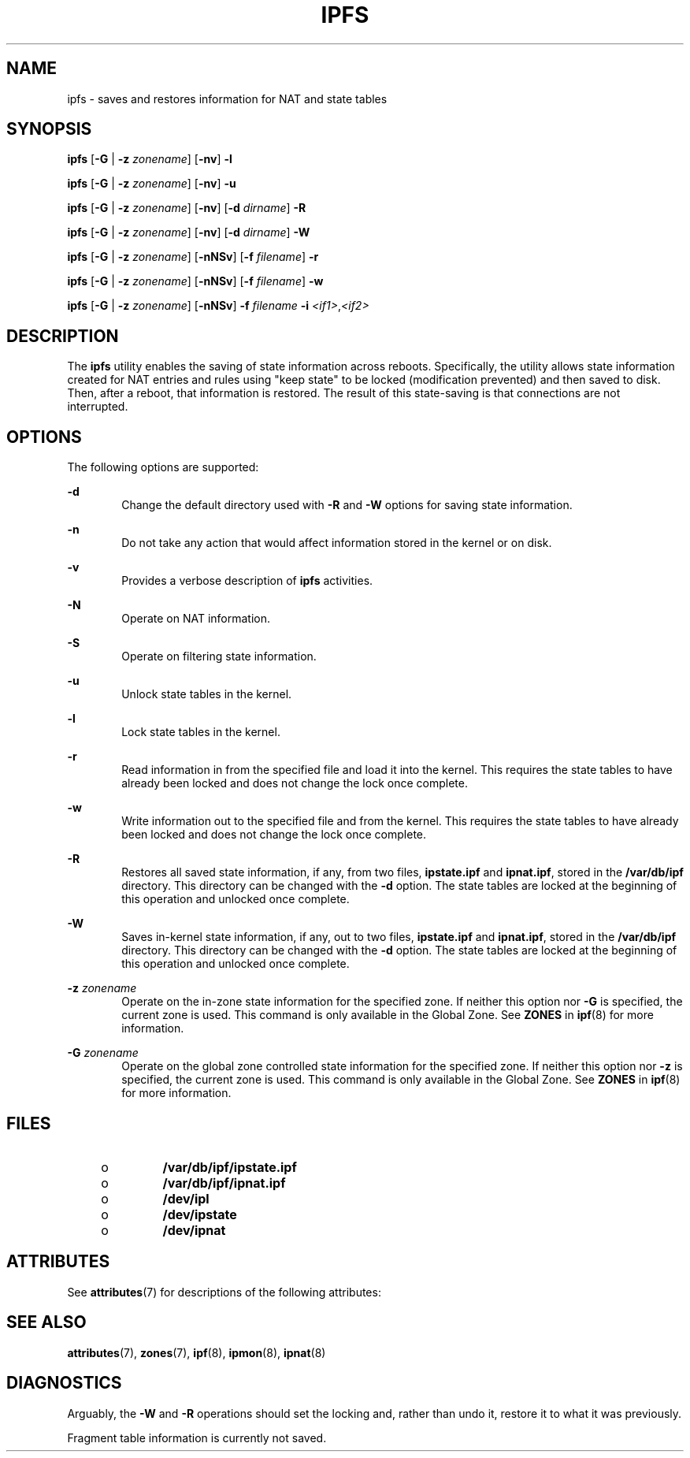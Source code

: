 '\" te
.\" To view license terms, attribution, and copyright for IP Filter, the default path is /usr/lib/ipf/IPFILTER.LICENCE. If the Solaris operating environment has been installed anywhere other than the default, modify the given path to access the file at the installed
.\" location.
.\" Portions Copyright (c) 2008, Sun Microsystems Inc. All Rights Reserved.
.\" Portions Copyright (c) 2013, Joyent, Inc. All Rights Reserved.
.TH IPFS 8 "Oct 30, 2013"
.SH NAME
ipfs \- saves and restores information for NAT and state tables
.SH SYNOPSIS
.LP
.nf
\fBipfs\fR [\fB-G\fR | \fB-z\fR \fIzonename\fR] [\fB-nv\fR] \fB-l\fR
.fi

.LP
.nf
\fBipfs\fR [\fB-G\fR | \fB-z\fR \fIzonename\fR] [\fB-nv\fR] \fB-u\fR
.fi

.LP
.nf
\fBipfs\fR [\fB-G\fR | \fB-z\fR \fIzonename\fR] [\fB-nv\fR] [\fB-d\fR \fIdirname\fR] \fB-R\fR
.fi

.LP
.nf
\fBipfs\fR [\fB-G\fR | \fB-z\fR \fIzonename\fR] [\fB-nv\fR] [\fB-d\fR \fIdirname\fR] \fB-W\fR
.fi

.LP
.nf
\fBipfs\fR [\fB-G\fR | \fB-z\fR \fIzonename\fR] [\fB-nNSv\fR] [\fB-f\fR \fIfilename\fR] \fB-r\fR
.fi

.LP
.nf
\fBipfs\fR [\fB-G\fR | \fB-z\fR \fIzonename\fR] [\fB-nNSv\fR] [\fB-f\fR \fIfilename\fR] \fB-w\fR
.fi

.LP
.nf
\fBipfs\fR [\fB-G\fR | \fB-z\fR \fIzonename\fR] [\fB-nNSv\fR] \fB-f\fR \fIfilename\fR \fB-i\fR \fI<if1>\fR,\fI<if2>\fR
.fi

.SH DESCRIPTION
.LP
The \fBipfs\fR utility enables the saving of state information across reboots.
Specifically, the utility allows state information created for NAT entries and
rules using "keep state" to be locked (modification prevented) and then saved
to disk. Then, after a reboot, that information is restored. The result of this
state-saving is that connections are not interrupted.
.SH OPTIONS
.LP
The following options are supported:
.sp
.ne 2
.na
\fB\fB-d\fR\fR
.ad
.RS 6n
Change the default directory used with \fB-R\fR and \fB-W\fR options for saving
state information.
.RE

.sp
.ne 2
.na
\fB\fB-n\fR\fR
.ad
.RS 6n
Do not take any action that would affect information stored in the kernel or on
disk.
.RE

.sp
.ne 2
.na
\fB\fB-v\fR\fR
.ad
.RS 6n
Provides a verbose description of \fBipfs\fR activities.
.RE

.sp
.ne 2
.na
\fB\fB-N\fR\fR
.ad
.RS 6n
Operate on NAT information.
.RE

.sp
.ne 2
.na
\fB\fB-S\fR\fR
.ad
.RS 6n
Operate on filtering state information.
.RE

.sp
.ne 2
.na
\fB\fB-u\fR\fR
.ad
.RS 6n
Unlock state tables in the kernel.
.RE

.sp
.ne 2
.na
\fB\fB-l\fR\fR
.ad
.RS 6n
Lock state tables in the kernel.
.RE

.sp
.ne 2
.na
\fB\fB-r\fR\fR
.ad
.RS 6n
Read information in from the specified file and load it into the kernel. This
requires the state tables to have already been locked and does not change the
lock once complete.
.RE

.sp
.ne 2
.na
\fB\fB-w\fR\fR
.ad
.RS 6n
Write information out to the specified file and from the kernel. This requires
the state tables to have already been locked and does not change the lock once
complete.
.RE

.sp
.ne 2
.na
\fB\fB-R\fR\fR
.ad
.RS 6n
Restores all saved state information, if any, from two files, \fBipstate.ipf\fR
and \fBipnat.ipf\fR, stored in the \fB/var/db/ipf\fR directory. This directory
can be changed with the \fB-d\fR option. The state tables are locked at the
beginning of this operation and unlocked once complete.
.RE

.sp
.ne 2
.na
\fB\fB-W\fR\fR
.ad
.RS 6n
Saves in-kernel state information, if any, out to two files, \fBipstate.ipf\fR
and \fBipnat.ipf\fR, stored in the \fB/var/db/ipf\fR directory. This directory
can be changed with the \fB-d\fR option. The state tables are locked at the
beginning of this operation and unlocked once complete.
.RE

.sp
.ne 2
.na
\fB\fB-z\fR \fIzonename\fR\fR
.ad
.RS 6n
Operate on the in-zone state information for the specified zone. If neither
this option nor \fB-G\fR is specified, the current zone is used. This command
is only available in the Global Zone. See \fBZONES\fR in \fBipf\fR(8) for
more information.
.RE

.sp
.ne 2
.na
\fB\fB-G\fR \fIzonename\fR\fR
.ad
.RS 6n
Operate on the global zone controlled state information for the specified
zone. If neither this option nor \fB-z\fR is specified, the current zone is
used. This command is only available in the Global Zone. See \fBZONES\fR in
\fBipf\fR(8) for more information.
.RE

.SH FILES
.RS +4
.TP
.ie t \(bu
.el o
\fB/var/db/ipf/ipstate.ipf\fR
.RE
.RS +4
.TP
.ie t \(bu
.el o
\fB/var/db/ipf/ipnat.ipf\fR
.RE
.RS +4
.TP
.ie t \(bu
.el o
\fB/dev/ipl\fR
.RE
.RS +4
.TP
.ie t \(bu
.el o
\fB/dev/ipstate\fR
.RE
.RS +4
.TP
.ie t \(bu
.el o
\fB/dev/ipnat\fR
.RE
.SH ATTRIBUTES
.LP
See \fBattributes\fR(7) for descriptions of the following attributes:
.sp

.sp
.TS
box;
c | c
l | l .
ATTRIBUTE TYPE	ATTRIBUTE VALUE
_
Interface Stability	Committed
.TE

.SH SEE ALSO
.LP
\fBattributes\fR(7),
\fBzones\fR(7),
\fBipf\fR(8),
\fBipmon\fR(8),
\fBipnat\fR(8)
.SH DIAGNOSTICS
.LP
Arguably, the \fB-W\fR and \fB-R\fR operations should set the locking and,
rather than undo it, restore it to what it was previously.
.sp
.LP
Fragment table information is currently not saved.
